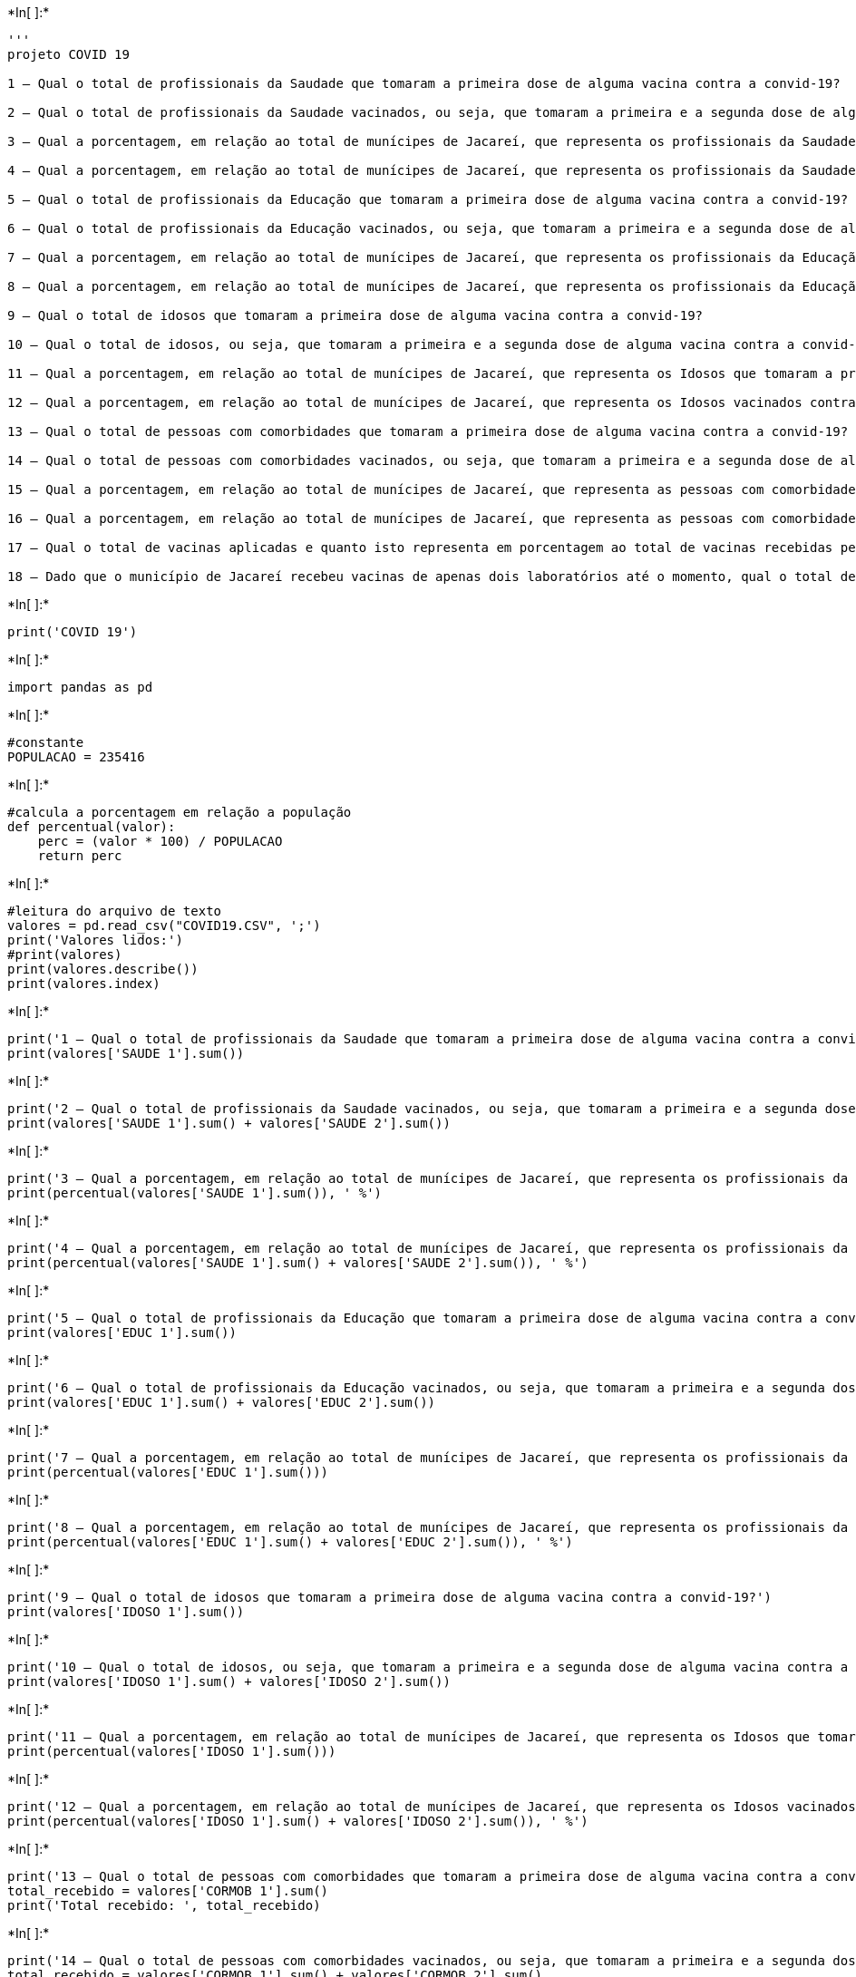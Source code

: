 +*In[ ]:*+
[source, ipython3]
----
'''
projeto COVID 19

1 – Qual o total de profissionais da Saudade que tomaram a primeira dose de alguma vacina contra a convid-19?

2 – Qual o total de profissionais da Saudade vacinados, ou seja, que tomaram a primeira e a segunda dose de alguma vacina contra a convid-19?

3 – Qual a porcentagem, em relação ao total de munícipes de Jacareí, que representa os profissionais da Saudade que tomaram a primeira dose de alguma vacina contra a convid-19?

4 – Qual a porcentagem, em relação ao total de munícipes de Jacareí, que representa os profissionais da Saudade vacinados contra a convid-19, ou seja, que tomaram a primeira e a segunda dose de alguma vacina contra a covid-19?

5 – Qual o total de profissionais da Educação que tomaram a primeira dose de alguma vacina contra a convid-19?

6 – Qual o total de profissionais da Educação vacinados, ou seja, que tomaram a primeira e a segunda dose de alguma vacina contra a convid-19?

7 – Qual a porcentagem, em relação ao total de munícipes de Jacareí, que representa os profissionais da Educação que tomaram a primeira dose de alguma vacina contra a convid-19?

8 – Qual a porcentagem, em relação ao total de munícipes de Jacareí, que representa os profissionais da Educação vacinados contra a convid-19, ou seja, que tomaram a primeira e a segunda dose de alguma vacina contra a covid-19?

9 – Qual o total de idosos que tomaram a primeira dose de alguma vacina contra a convid-19?

10 – Qual o total de idosos, ou seja, que tomaram a primeira e a segunda dose de alguma vacina contra a convid-19?

11 – Qual a porcentagem, em relação ao total de munícipes de Jacareí, que representa os Idosos que tomaram a primeira dose de alguma vacina contra a convid-19?

12 – Qual a porcentagem, em relação ao total de munícipes de Jacareí, que representa os Idosos vacinados contra a convid-19, ou seja, que tomaram a primeira e a segunda dose de alguma vacina contra a covid-19?

13 – Qual o total de pessoas com comorbidades que tomaram a primeira dose de alguma vacina contra a convid-19?

14 – Qual o total de pessoas com comorbidades vacinados, ou seja, que tomaram a primeira e a segunda dose de alguma vacina contra a convid-19?

15 – Qual a porcentagem, em relação ao total de munícipes de Jacareí, que representa as pessoas com comorbidades que tomaram a primeira dose de alguma vacina contra a convid-19?

16 – Qual a porcentagem, em relação ao total de munícipes de Jacareí, que representa as pessoas com comorbidades vacinados contra a convid-19, ou seja, que tomaram a primeira e a segunda dose de alguma vacina contra a covid-19?

17 – Qual o total de vacinas aplicadas e quanto isto representa em porcentagem ao total de vacinas recebidas pelo munícipio de Jacareí?

18 – Dado que o município de Jacareí recebeu vacinas de apenas dois laboratórios até o momento, qual o total de vacinas recebidas de cada laboratório e qual o percentual de cada um em relação ao total de vacinas recebidas?'''
----


+*In[ ]:*+
[source, ipython3]
----
print('COVID 19')
----


+*In[ ]:*+
[source, ipython3]
----
import pandas as pd
----


+*In[ ]:*+
[source, ipython3]
----
#constante
POPULACAO = 235416
----


+*In[ ]:*+
[source, ipython3]
----
#calcula a porcentagem em relação a população
def percentual(valor):
    perc = (valor * 100) / POPULACAO
    return perc
----


+*In[ ]:*+
[source, ipython3]
----
#leitura do arquivo de texto
valores = pd.read_csv("COVID19.CSV", ';')
print('Valores lidos:')
#print(valores)
print(valores.describe())
print(valores.index)
----


+*In[ ]:*+
[source, ipython3]
----
print('1 – Qual o total de profissionais da Saudade que tomaram a primeira dose de alguma vacina contra a convid-19?')
print(valores['SAUDE 1'].sum())
----


+*In[ ]:*+
[source, ipython3]
----
print('2 – Qual o total de profissionais da Saudade vacinados, ou seja, que tomaram a primeira e a segunda dose de alguma vacina contra a convid-19?')
print(valores['SAUDE 1'].sum() + valores['SAUDE 2'].sum())
----


+*In[ ]:*+
[source, ipython3]
----
print('3 – Qual a porcentagem, em relação ao total de munícipes de Jacareí, que representa os profissionais da Saudade que tomaram a primeira dose de alguma vacina contra a convid-19?')
print(percentual(valores['SAUDE 1'].sum()), ' %')
----


+*In[ ]:*+
[source, ipython3]
----
print('4 – Qual a porcentagem, em relação ao total de munícipes de Jacareí, que representa os profissionais da Saudade vacinados contra a convid-19, ou seja, que tomaram a primeira e a segunda dose de alguma vacina contra a covid-19?')
print(percentual(valores['SAUDE 1'].sum() + valores['SAUDE 2'].sum()), ' %')
----


+*In[ ]:*+
[source, ipython3]
----
print('5 – Qual o total de profissionais da Educação que tomaram a primeira dose de alguma vacina contra a convid-19?')
print(valores['EDUC 1'].sum())
----


+*In[ ]:*+
[source, ipython3]
----
print('6 – Qual o total de profissionais da Educação vacinados, ou seja, que tomaram a primeira e a segunda dose de alguma vacina contra a convid-19?')
print(valores['EDUC 1'].sum() + valores['EDUC 2'].sum())
----


+*In[ ]:*+
[source, ipython3]
----
print('7 – Qual a porcentagem, em relação ao total de munícipes de Jacareí, que representa os profissionais da Educação que tomaram a primeira dose de alguma vacina contra a convid-19?')
print(percentual(valores['EDUC 1'].sum()))
----


+*In[ ]:*+
[source, ipython3]
----
print('8 – Qual a porcentagem, em relação ao total de munícipes de Jacareí, que representa os profissionais da Educação vacinados contra a convid-19, ou seja, que tomaram a primeira e a segunda dose de alguma vacina contra a covid-19?')
print(percentual(valores['EDUC 1'].sum() + valores['EDUC 2'].sum()), ' %')
----


+*In[ ]:*+
[source, ipython3]
----
print('9 – Qual o total de idosos que tomaram a primeira dose de alguma vacina contra a convid-19?')
print(valores['IDOSO 1'].sum())
----


+*In[ ]:*+
[source, ipython3]
----
print('10 – Qual o total de idosos, ou seja, que tomaram a primeira e a segunda dose de alguma vacina contra a convid-19?')
print(valores['IDOSO 1'].sum() + valores['IDOSO 2'].sum())
----


+*In[ ]:*+
[source, ipython3]
----
print('11 – Qual a porcentagem, em relação ao total de munícipes de Jacareí, que representa os Idosos que tomaram a primeira dose de alguma vacina contra a convid-19?')
print(percentual(valores['IDOSO 1'].sum()))
----


+*In[ ]:*+
[source, ipython3]
----
print('12 – Qual a porcentagem, em relação ao total de munícipes de Jacareí, que representa os Idosos vacinados contra a convid-19, ou seja, que tomaram a primeira e a segunda dose de alguma vacina contra a covid-19?')
print(percentual(valores['IDOSO 1'].sum() + valores['IDOSO 2'].sum()), ' %')
----


+*In[ ]:*+
[source, ipython3]
----
print('13 – Qual o total de pessoas com comorbidades que tomaram a primeira dose de alguma vacina contra a convid-19?')
total_recebido = valores['CORMOB 1'].sum()
print('Total recebido: ', total_recebido)
----


+*In[ ]:*+
[source, ipython3]
----
print('14 – Qual o total de pessoas com comorbidades vacinados, ou seja, que tomaram a primeira e a segunda dose de alguma vacina contra a convid-19?')
total_recebido = valores['CORMOB 1'].sum() + valores['CORMOB 2'].sum()
print('Total recebido: ', total_recebido)
----


+*In[ ]:*+
[source, ipython3]
----
print('15 – Qual a porcentagem, em relação ao total de munícipes de Jacareí, que representa as pessoas com comorbidades que tomaram a primeira dose de alguma vacina contra a convid-19?')
porcentagem = percentual(valores['CORMOB 1'].sum())
print("A porcentagem, em relação ao total de munícipes de Jacareí: ", porcentagem, ' %')
----


+*In[ ]:*+
[source, ipython3]
----
print('16 – Qual a porcentagem, em relação ao total de munícipes de Jacareí, que representa as pessoas com comorbidades vacinados contra a convid-19, ou seja, que tomaram a primeira e a segunda dose de alguma vacina contra a covid-19?')
porcentagem = percentual(valores['CORMOB 1'].sum() + valores['CORMOB 2'].sum())
print("A porcentagem, em relação ao total de munícipes de Jacareí: ", porcentagem, ' %')
----


+*In[ ]:*+
[source, ipython3]
----
print('17 – Qual o total de vacinas aplicadas e quanto isto representa em porcentagem ao total de vacinas recebidas pelo munícipio de Jacareí?')
total_aplicado = valores['SAUDE 1'].sum() + valores['SAUDE 2'].sum() + valores['EDUC 1'].sum() + valores['EDUC 2'].sum() + valores['IDOSO 1'].sum() + valores['IDOSO 2'].sum()
print('total_aplicado: ',  total_aplicado)
total_recebido = valores['CORO 1'].sum() + valores['CORO 2'].sum() + valores['ASTRA 1'].sum() + valores['ASTRA 2'].sum()
print('Total recebido: ', total_recebido)
print('Percentual: ', total_aplicado*100/total_recebido, ' %')
----


+*In[ ]:*+
[source, ipython3]
----
print('18 – Dado que o município de Jacareí recebeu vacinas de apenas dois laboratórios até o momento, qual o total de vacinas recebidas de cada laboratório e qual o percentual de cada um em relação ao total de vacinas recebidas?')
total_recebido = valores['CORO 1'].sum() + valores['CORO 2'].sum() + valores['ASTRA 1'].sum() + valores['ASTRA 2'].sum()
print('Total recebido: ', total_recebido)
total_recebido_CORO = valores['CORO 1'].sum() + valores['CORO 2'].sum()
print('Total recebido de Coronavac: ', total_recebido_CORO)
total_recebido_ASTRA = valores['ASTRA 1'].sum() + valores['ASTRA 2'].sum()
print('Total recebido de Astrazenica: ', total_recebido_ASTRA)


print('Percentual de Coronavac: ', total_recebido_CORO*100/total_recebido, ' %')
print('Percentual de Astrazenica: ', total_recebido_ASTRA*100/total_recebido, ' %')
----


+*In[ ]:*+
[source, ipython3]
----

----
